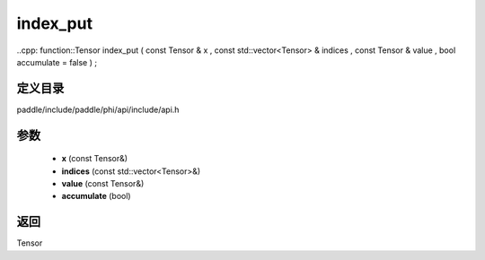 .. _cn_api_paddle_experimental_index_put:

index_put
-------------------------------

..cpp: function::Tensor index_put ( const Tensor & x , const std::vector<Tensor> & indices , const Tensor & value , bool accumulate = false ) ;


定义目录
:::::::::::::::::::::
paddle/include/paddle/phi/api/include/api.h

参数
:::::::::::::::::::::
	- **x** (const Tensor&)
	- **indices** (const std::vector<Tensor>&)
	- **value** (const Tensor&)
	- **accumulate** (bool)

返回
:::::::::::::::::::::
Tensor
